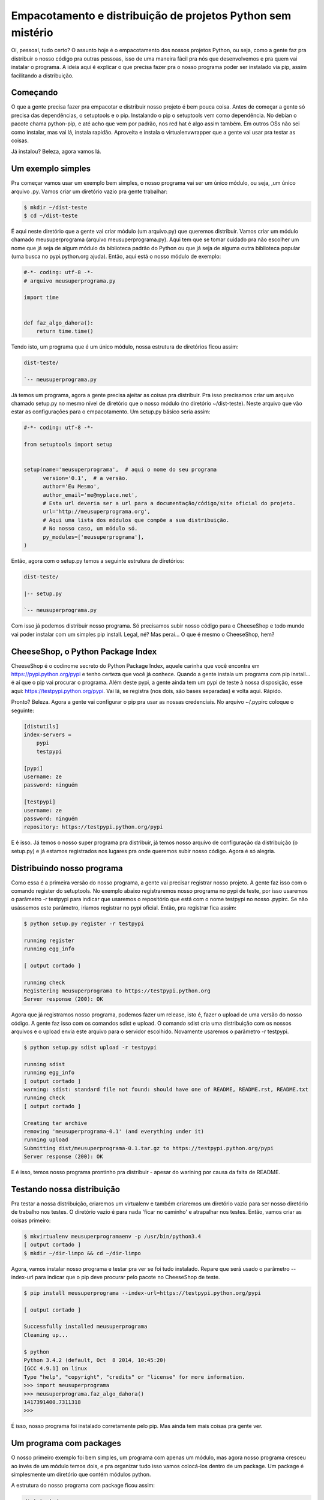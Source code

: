 Empacotamento e distribuição de projetos Python sem mistério
============================================================

.. post:: Mar 6, 2015
   :tags: computisses
   :author: Juca Crispim


Oi, pessoal, tudo certo?  O assunto hoje é o empacotamento dos nossos projetos
Python, ou seja, como a gente faz pra distribuir o nosso código pra outras
pessoas, isso de uma maneira fácil pra nós que desenvolvemos e pra quem vai
instalar o programa. A ideia aqui é explicar o que precisa fazer pra o nosso
programa poder ser instalado via pip, assim facilitando a distribuição.


Começando
---------

O que a gente precisa fazer pra empacotar e distribuir nosso projeto é  bem
pouca coisa. Antes de começar a gente só precisa das dependências, o setuptools
e o pip. Instalando o pip o setuptools vem como dependência. No debian o
pacote chama python-pip, e até acho que vem por padrão, nos red hat é algo
assim também. Em outros OSs não sei como instalar, mas vai lá, instala rapidão.
Aproveita e instala o virtualenvwrapper que a gente vai usar pra testar as coisas.

Já instalou? Beleza, agora vamos lá.


Um exemplo simples
------------------

Pra começar vamos usar um exemplo bem simples, o nosso programa vai ser um
único módulo, ou seja, ,um único arquivo .py. Vamos criar um diretório vazio
pra gente trabalhar:

.. code-block:: sh

   $ mkdir ~/dist-teste
   $ cd ~/dist-teste

É aqui neste diretório que a gente vai criar módulo (um arquivo.py) que
queremos distribuir. Vamos criar um módulo chamado meusuperprograma (arquivo
meusuperprograma.py). Aqui tem que se tomar cuidado pra não escolher um nome
que já seja de algum módulo da biblioteca padrão do Python ou que já seja de
alguma outra biblioteca popular (uma busca no pypi.python.org ajuda). Então,
aqui está o nosso módulo de exemplo:

.. code-block:: python

   #-*- coding: utf-8 -*-
   # arquivo meusuperprograma.py

   import time


   def faz_algo_dahora():
       return time.time()


Tendo isto, um programa que é um único módulo, nossa estrutura de diretórios
ficou assim:

.. code-block:: sh

   dist-teste/

   `-- meusuperprograma.py

Já temos um programa, agora a gente precisa ajeitar as coisas pra distribuir.
Pra isso precisamos criar um arquivo chamado setup.py no mesmo nível de
diretório que o nosso módulo (no diretório ~/dist-teste). Neste arquivo que vão
estar as configurações para o empacotamento. Um setup.py básico seria assim:

.. code-block:: python

   #-*- coding: utf-8 -*-

   from setuptools import setup


   setup(name='meusuperprograma',  # aqui o nome do seu programa
	 version='0.1',  # a versão.
	 author='Eu Mesmo',
	 author_email='me@myplace.net',
	 # Esta url deveria ser a url para a documentação/código/site oficial do projeto.
	 url='http://meusuperprograma.org',
	 # Aqui uma lista dos módulos que compõe a sua distribuição.
	 # No nosso caso, um módulo só.
	 py_modules=['meusuperprograma'],
   )

Então, agora com o setup.py temos a seguinte estrutura de diretórios:

.. code-block:: sh

   dist-teste/

   |-- setup.py

   `-- meusuperprograma.py

Com isso já podemos distribuir nosso programa. Só precisamos subir nosso código
para o CheeseShop e todo mundo vai poder instalar com um simples pip install.
Legal, né? Mas peraí... O que é mesmo o CheeseShop, hem?


CheeseShop, o Python Package Index
----------------------------------

CheeseShop é o codinome secreto do Python Package Index, aquele carinha que
você encontra em https://pypi.python.org/pypi e tenho certeza que você já
conhece. Quando a gente instala um programa com pip install... é aí que o pip
vai procurar o programa. Além deste pypi, a gente ainda tem um pypi de teste à
nossa disposição, esse aqui: https://testpypi.python.org/pypi. Vai lá, se
registra (nos dois, são bases separadas) e volta aqui. Rápido.


Pronto? Beleza. Agora a gente vai configurar o pip pra usar as nossas
credenciais. No arquivo ~/.pypirc coloque o seguinte:

.. code-block:: sh

   [distutils]
   index-servers =
       pypi
       testpypi

   [pypi]
   username: ze
   password: ninguém

   [testpypi]
   username: ze
   password: ninguém
   repository: https://testpypi.python.org/pypi

E é isso. Já temos o nosso super programa pra distribuir, já temos nosso
arquivo de configuração da distribuição (o setup.py) e já estamos registrados
nos lugares pra onde queremos subir nosso código. Agora é só alegria.


Distribuindo nosso programa
---------------------------

Como essa é a primeira versão do nosso programa, a gente vai precisar registrar
nosso projeto. A gente faz isso com o comando register do setuptools. No
exemplo abaixo registraremos nosso programa no pypi de teste, por isso usaremos
o parâmetro -r testpypi para indicar que usaremos o repositório que está  com o
nome testpypi no nosso .pypirc. Se não usássemos este parâmetro, iriamos
registrar no pypi oficial. Então, pra registrar fica assim:

.. code-block:: sh

   $ python setup.py register -r testpypi

   running register
   running egg_info

   [ output cortado ]

   running check
   Registering meusuperprograma to https://testpypi.python.org
   Server response (200): OK

Agora que já registramos nosso programa, podemos fazer um release, isto é,
fazer o upload de uma versão do nosso código. A gente faz isso com os comandos
sdist e upload. O comando sdist cria uma distribuição com os nossos arquivos e
o upload envia este arquivo para o servidor escolhido. Novamente usaremos o
parâmetro -r testpypi.

.. code-block:: sh

   $ python setup.py sdist upload -r testpypi

   running sdist
   running egg_info
   [ output cortado ]
   warning: sdist: standard file not found: should have one of README, README.rst, README.txt
   running check
   [ output cortado ]

   Creating tar archive
   removing 'meusuperprograma-0.1' (and everything under it)
   running upload
   Submitting dist/meusuperprograma-0.1.tar.gz to https://testpypi.python.org/pypi
   Server response (200): OK

E é isso, temos nosso programa prontinho pra distribuir - apesar do warining
por causa da falta de README.


Testando nossa distribuição
---------------------------

Pra testar a nossa distribuição, criaremos um virtualenv e também criaremos um
diretório vazio para ser nosso diretório de trabalho nos testes. O diretório
vazio é para nada 'ficar no caminho' e atrapalhar nos testes. Então, vamos
criar as coisas primeiro:

.. code-block:: sh

   $ mkvirtualenv meusuperprogramaenv -p /usr/bin/python3.4
   [ output cortado ]
   $ mkdir ~/dir-limpo && cd ~/dir-limpo

Agora, vamos instalar nosso programa e testar pra ver se foi tudo instalado.
Repare que será usado o parâmetro --index-url para indicar que o pip deve
procurar pelo pacote no CheeseShop de teste.

.. code-block:: sh

   $ pip install meusuperprograma --index-url=https://testpypi.python.org/pypi

   [ output cortado ]

   Successfully installed meusuperprograma
   Cleaning up...

   $ python
   Python 3.4.2 (default, Oct  8 2014, 10:45:20)
   [GCC 4.9.1] on linux
   Type "help", "copyright", "credits" or "license" for more information.
   >>> import meusuperprograma
   >>> meusuperprograma.faz_algo_dahora()
   1417391400.7311318
   >>>

É isso, nosso programa foi instalado corretamente pelo pip. Mas ainda tem mais
coisas pra gente ver.


Um programa com packages
------------------------

O nosso primeiro exemplo foi bem simples, um programa com apenas um módulo,
mas agora nosso programa cresceu ao invés de um módulo temos dois, e pra
organizar tudo isso vamos colocá-los dentro de um package. Um package é
simplesmente um diretório que contém módulos python.

A estrutura do nosso programa com package ficou assim:

.. code-block:: sh

   dist-teste/
   |-- COPYING
   |-- meusuperprograma/
   |   |-- __init__.py
   |   |-- modulo_a.py
   |   `-- modulo_b.py
   |-- README
   `-- setup.py

Além de alterarmos a estrutura do nosso programa também incluímos um arquivo
README (info sobre o programa, docs etc) e um arquivo COPYING com a lincença
do programa. Aqui está o conteúdo dos nossos módulos.

Arquivo meusuperprograma/modulo_a.py:

.. code-block:: python

   #-*- coding: utf-8 -*-
   # arquivo meusuperprograma/modulo_a.py

   import time


   def faz_algo_dahora():
       return time.time()

Arquivo meusuperprograma/modulo_b.py

.. code-block:: python

   # -*- coding: utf-8 -*-
   # arquivo meusuperprograma/modulo_b.py

   import datetime


   def faz_algo_sensacional(timestamp):
       dt = datetime.datetime.fromtimestamp(timestamp)
       return dt.strftime('%H:%M:%S - %d/%m/%Y')

Arquivo meusuperprograma/__init__.py

.. code-block:: python

   # -*- coding: utf-8 -*-
   # arquivo meusuperprograma/__init__.py

   from meusuperprograma.modulo_a import faz_algo_dahora
   from meusuperprograma.modulo_b import faz_algo_sensacional


   def faz_algo_sensacionalmente_dahora():
       timestamp = faz_algo_dahora()
       datahora = faz_algo_sensacional(timestamp)
       return {'timestamp': timestamp,
	       'datahora': datahora}

E com isto, temos um programa com um package para distribuir. Vamos fazer
algumas alterações no nosso setup.py para darem conta da nova versão do nosso
programa.

.. code-block:: python

   #-*- coding: utf-8 -*-

   from setuptools import setup


   setup(name='meusuperprograma',  # aqui o nome do seu programa
	 version='0.2',  # temos que alterar a versão.
	 author='Eu Mesmo',
	 author_email='me@myplace.net',
	 url='http://meusuperprograma.org',
	 # ao invés de usarmos o parâmetro py_modules usamos
	 # o parâmetro packages.
	 packages=['meusuperprograma'],
	 # Vamos colocar também alguns classificadores. Estes classificadores
	 # não são obrigatórios, mas deus gosta mais de você quando você
	 # classifica seus programas.
	 # Você pode ver uma lista com todos os classificadores aqui:
	 # https://pypi.python.org/pypi?%3Aaction=list_classifiers
	 classifiers=[
	     'Development Status :: 3 - Alpha',
	     'Intended Audience :: Developers',
	     'License :: OSI Approved :: GNU General Public License (GPL)',
	     'Natural Language :: Portuguese',
	     'Operating System :: OS Independent',
	     'Programming Language :: Python :: 3',
	     'Programming Language :: Python :: 3.2',
	     'Programming Language :: Python :: 3.3',
	     'Programming Language :: Python :: 3.4',
	     'Topic :: Software Development :: Libraries :: Python Modules',
	 ],

   )

Assim, já podemos fazer o release desta nova versão do programa.

.. code-block:: sh

   $ cd ~/dist-teste
   $ python setup.py sdist upload -r testpypi

   running sdist
   running egg_info

     [ output cortado ]

   running check

   [ output cortado ]

   Submitting dist/meusuperprograma-0.2.tar.gz to https://testpypi.python.org/pypi
   Server response (200): OK

Agora, vamos testar esta distribuição da nova versão


Testando a distribuição com packages
------------------------------------

Vamos atualizar a versão do meusuperprograma que está instalado no nosso
virtualenv de teste e vamos ao diretório limpo para testar se foi mesmo
instalado corretamente. Note que vamos usar uma opção nova, o parâmetro
--upgrade que diz para o pip atualizar a versão caso já haja alguma instalada.
Não esqueça de ativar seu virtualenv antes de atualizar a versão.

.. code-block:: sh

   $ # ative o virtualenv se não estiver ativado
   $ workon meusuperprogramaenv
   $ cd ~/dir-limpo
   $ pip install meusuperprograma --index-url=https://testpypi.python.org/pypi --upgrade

     [ output cortado ]

   Successfully installed meusuperprograma
   Cleaning up...

   $ python
   Python 3.4.2 (default, Oct  8 2014, 10:45:20)
   [GCC 4.9.1] on linux
   Type "help", "copyright", "credits" or "license" for more information.
   >>> import meusuperprograma
   >>> meusuperprograma.faz_algo_sensacionalmente_dahora()
   {'timestamp': 1417399828.9924762, 'datahora': '00:10:28 - 01/12/2014'}
   >>>


E tudo certo, nosso programa com package foi instalado corretamente.

O nosso programa ficou tão legal, tão sensacionalmente dahora que a gente
decidiu criar um script para o nosso programa poder ser chamado diretamente
da linha de comando, como um programa qualquer que a gente usa.


Um programa com script
----------------------

Para o nosso programa ter um script que qualquer um pode usar da linha de
comando, simplesmente criaremos, no nosso root dir do programa, um diretório
chamado scripts e dentro deste diretório colocaremos o script que queremos que
os usuários executem, e no nosso caso será um script chamado meusuperprograma
(sem o .py mesmo).

A estrutura de diretórios do nosso programa com este novo script ficou assim:

.. code-block:: sh

   /home/juca/dist-teste
   |-- COPYING
   |-- meusuperprograma
   |   |-- __init__.py
   |   |-- modulo_a.py
   |   `-- modulo_b.py
   |-- README
   |-- scripts
   |   `-- meusuperprograma
   `-- setup.py

E este é o conteúdo do arquivo scripts/meusuperprograma

.. code-block:: python

   #!/usr/bin/env python
   #-*- coding: utf-8 -*-

   # arquivo scripts/meusuperprograma

   import sys
   from meusuperprograma.modulo_a import faz_algo_dahora
   from meusuperprograma.modulo_b import faz_algo_sensacional


   if __name__ == '__main__':
       if len(sys.argv) > 1:
	   timestamp = float(sys.argv[1])
       else:
	   timestamp = faz_algo_dahora()

       datahora = faz_algo_sensacional(timestamp)
       msg = "A data e hora para o timestamp {timestamp} é: {datahora}"
       print(msg.format(timestamp=timestamp, datahora=datahora))

E precisamos alterar também o nosso setup.py, mais uma vez. Aqui a versão
alterada do setup.py:

.. code-block:: python

   #-*- coding: utf-8 -*-

   from setuptools import setup


   setup(name='meusuperprograma',  # aqui o nome do seu programa
	 version='0.3',  # temos que alterar a versão.
	 author='Eu Mesmo',
	 author_email='me@myplace.net',
	 url='http://meusuperprograma.org',
	 # ao invés de usarmos o parâmetro py_modules usamos
	 # o parâmetro packages.
	 packages=['meusuperprograma'],
	 # aqui indicamos onde ficam os scripts que serão instalados
	 scripts=['scripts/meusuperprograma'],
	 # Vamos colocar também alguns classificadores. Estes classificadores
	 # não são obrigatórios, mas deus gosta mais de você quando você
	 # classifica seus programas.
	 # Você pode ver uma lista com todos os classificadores aqui:
	 # https://pypi.python.org/pypi?%3Aaction=list_classifiers
	 classifiers=[
	     'Development Status :: 3 - Alpha',
	     'Intended Audience :: Developers',
	     'License :: OSI Approved :: GNU General Public License (GPL)',
	     'Natural Language :: Portuguese',
	     'Operating System :: OS Independent',
	     'Programming Language :: Python :: 3',
	     'Programming Language :: Python :: 3.2',
	     'Programming Language :: Python :: 3.3',
	     'Programming Language :: Python :: 3.4',
	     'Topic :: Software Development :: Libraries :: Python Modules',
	 ],
   )

E vamos fazer o release de novo e depois testar.

.. code-block:: sh

   $ cd ~/dist-teste
   $ python setup.py sdist upload -r testpypi
   running sdist
   running egg_info

   [ output cortado ]

   running check

   [ output cortado ]

   creating dist
   Creating tar archive
   removing 'meusuperprograma-0.3' (and everything under it)
   running upload
   Submitting dist/meusuperprograma-0.3.tar.gz to https://testpypi.python.org/pypi
   Server response (200): OK

   $ workon meusuperprogramaenv
   $ cd ~/dir-limpo
   $ pip install meusuperprograma --index-url=https://testpypi.python.org/pypi --upgrade
   Downloading/unpacking meusuperprograma

   [ output cortado ]

   Successfully installed meusuperprograma
   Cleaning up...



Agora, depois de instalado, só testar nosso programa pela linha de comando

.. code-block:: sh

   $ meusuperprograma
   A data e hora para o timestamp 1417404128.7673662 é: 01:22:08 - 01/12/2014

   $ meusuperprograma 0
   A data e hora para o timestamp 0.0 é: 21:00:00 - 31/12/1969

   $ meusuperprograma -62135585612
   A data e hora para o timestamp -62135585612.0 é: 00:00:00 - 01/01/1

É isso aí, tudo certinho.


Um programa com dependências
----------------------------

O nosso programa ficou tão legal que vamos até fazer uma versão web pra ele.
E claro que a gente não vai fazer tudo na mão, vamos usar um framework,
no caso o flask. Pra instalar é fácil, um simples pip install:

.. code-block:: sh

   $ pip install flask

Com o flask instalado vamos criar um módulo para a nossa aplicação web e um
script para rodar esta aplicação.

Primeiro, o arquivo meusuperprograma/webapp.py com a aplicação flask.

.. code-block:: python

   # -*- coding: utf-8 -*-
   # arquivo meusuperprograma/webapp.py

   from flask import Flask, Response
   from meusuperprograma import faz_algo_sensacionalmente_dahora

   minhasuperapp = Flask('meusuperprograma.webapp')


   @minhasuperapp.route('/')
   def index():
       info = faz_algo_sensacionalmente_dahora()
       ret = """
       A data e hora atual é: {datahora}.<br/>
       O timestamp pra isso é: {timestamp}
   """
       return(Response(ret.format(datahora=info['datahora'],
				  timestamp=info['timestamp'])))

Agora o arquivo scripts/meusuperprogramaweb, que é o script para rodar nossa
aplicação flask.

.. code-block:: python

   #!/usr/bin/env python
   #-*- coding: utf-8 -*-

   from meusuperprograma.webapp import minhasuperapp


   if __name__ == '__main__':
       minhasuperapp.run()

Com estes novos arquivos, a estrutura de diretórios ficou assim:

.. code-block:: sh

   /home/juca/dist-teste
   |-- COPYING
   |-- meusuperprograma
   |   |-- __init__.py
   |   |-- modulo_a.py
   |   |-- modulo_b.py
   |   `-- webapp.py
   |-- README
   |-- scripts
   |   |-- meusuperprograma
   |   `-- meusuperprogramaweb
   `-- setup.py

E agora vamos novamente alterar o setup.py:

.. code-block:: python

   #-*- coding: utf-8 -*-

   from setuptools import setup


   setup(name='meusuperprograma',  # aqui o nome do seu programa
	 version='0.4',  # temos que alterar a versão.
	 author='Eu Mesmo',
	 author_email='me@myplace.net',
	 url='http://meusuperprograma.org',
	 # ao invés de usarmos o parâmetro py_modules usamos
	 # o parâmetro packages.
	 packages=['meusuperprograma'],
	 # aqui indicamos onde ficam os scripts que serão instalados
	 scripts=['scripts/meusuperprograma', 'scripts/meusuperprogramaweb'],
	 # aqui indicamos quais as dependências de instalação
	 install_requires=['flask'],

	 # Vamos colocar também alguns classificadores. Estes classificadores
	 # não são obrigatórios, mas deus gosta mais de você quando você
	 # classifica seus programas.
	 # Você pode ver uma lista com todos os classificadores aqui:
	 # https://pypi.python.org/pypi?%3Aaction=list_classifiers
	 classifiers=[
	     'Development Status :: 3 - Alpha',
	     'Intended Audience :: Developers',
	     'License :: OSI Approved :: GNU General Public License (GPL)',
	     'Natural Language :: Portuguese',
	     'Operating System :: OS Independent',
	     'Programming Language :: Python :: 3',
	     'Programming Language :: Python :: 3.2',
	     'Programming Language :: Python :: 3.3',
	     'Programming Language :: Python :: 3.4',
	     'Topic :: Software Development :: Libraries :: Python Modules',
	 ],
   )

E é isso, tudo pronto pra lançar e testar novamente. Perceba que na hora de
instalar a nova versão de meusuperprograma vamos usar o parâmetro
--extra-index-url ao invés do parâmetro --index-url, isto porque queremos que
primeiro seja buscado no cheese shop live e depois no de teste.

.. code-block:: sh

   $ python setup.py sdist upload -r testpypi

   running sdist
   running egg_info

   [ output cortado ]

   running check

   [ output cortado ]

   Creating tar archive
   removing 'meusuperprograma-0.4' (and everything under it)
   running upload
   Submitting dist/meusuperprograma-0.4.tar.gz to https://testpypi.python.org/pypi
   Server response (200): OK

   $ cd ~/dir-limpo
   $ pip install meusuperprograma --extra-index-url=https://testpypi.python.org/pypi --upgrade

   [ output cortado ]

   Successfully installed meusuperprograma
   Cleaning up...

Perceba que na hora da instalação foi instalado também, automaticamente, o
flask e suas dependências.

Agora, vamos testar nossa aplicação web.

.. code-block:: sh

   $ meusuperprogramaweb
    * Running on http://127.0.0.1:5000/

E abra seu browser e acesse http://127.0.0.1:5000/ para ver a nossa aplicação
web rodando.

Só que a aparência da aplicação web ficou meio xoxa, não? Vamos fazer um
template lindão pra melhorar as coisas

Um programa com package data
----------------------------

Os arquivos que não são arquivos python, mas que serão incluídos na
distribuição são chamados de package data, isso inclui o template (um arquivo
.html) que usaremos para a nossa aplicação web.

Então, primeiro fazemos um template bem bonitão, que vai ficar em
meusuperprograma/templates/template.html

.. code-block:: html

   <html>
     <head>
       <title>Meu Super Programa Versão Web!</title>
     </head>

     <body>
       <div> A data e hora atual é: <span>{{ datahora }}</span></div>
       <div> O timestamp pra isso é: <span>{{ timestamp }}</span></div>
     </body>
   </html>

E depois alteramos a nossa webapp pra que passe a usar o template:

.. code-block:: python

   # -*- coding: utf-8 -*-

   from flask import Flask, render_template
   from meusuperprograma import faz_algo_sensacionalmente_dahora


   minhasuperapp = Flask('meusuperprograma.webapp')


   @minhasuperapp.route('/')
   def index():
       info = faz_algo_sensacionalmente_dahora()
       contexto = {'datahora': info['datahora'],
		   'timestamp': info['timestamp']}

       return render_template('template.html', **contexto)

Já alteramos tudo o que precisávamos no nosso código, mas ainda precisamos
alterar o setup.py e criar mais um novo arquivo, que se chamará MANIFEST.in e
ficará na raiz do nosso projeto. Este arquivo MANIFEST.in é um arquivo onde
dizemos quais arquivos de package data devem ser incluídos na distribuição.
O nosso ficará assim:

.. code-block:: sh

   include meusuperprograma/templates/template.html

Simplesmente usamos a diretiva include para dizer qual arquivo deve ser
incluído na distribuição.

Com este novo arquivo, nossa estrutura de diretórios ficou assim:

.. code-block:: sh

   /home/juca/dist-teste
   |-- COPYING
   |-- MANIFEST.in
   |-- meusuperprograma
   |   |-- __init__.py
   |   |-- modulo_a.py
   |   |-- modulo_b.py
   |   |-- templates
   |   |   `-- template.html
   |   `-- webapp.py
   |-- README
   |-- scripts
   |   |-- meusuperprograma
   |   `-- meusuperprogramaweb
   `-- setup.py

Agora vamos alterar o setup.py. É uma alteração simples. Passaremos a usar
o parâmetro include_package_data=True para indicar que os arquivos não-python
devem ser incluídos. Com esta mudança nosso setup.py ficou assim:

.. code-block:: python

   #-*- coding: utf-8 -*-

   from setuptools import setup


   setup(name='meusuperprograma',  # aqui o nome do seu programa
	 version='0.4',  # temos que alterar a versão.
	 author='Eu Mesmo',
	 author_email='me@myplace.net',
	 url='http://meusuperprograma.org',
	 # ao invés de usarmos o parâmetro py_modules usamos
	 # o parâmetro packages.
	 packages=['meusuperprograma'],
	 # aqui indicamos onde ficam os scripts que serão instalados
	 scripts=['scripts/meusuperprograma', 'scripts/meusuperprogramaweb'],
	 # aqui indicamos quais as dependências de instalação
	 install_requires=['flask'],
	 # aqui dizemos que é para incluir os arquivos que não são
	 # arquivos python
	 include_package_data=True,

	 # Vamos colocar também alguns classificadores. Estes classificadores
	 # não são obrigatórios, mas deus gosta mais de você quando você
	 # classifica seus programas.
	 # Você pode ver uma lista com todos os classificadores aqui:
	 # https://pypi.python.org/pypi?%3Aaction=list_classifiers
	 classifiers=[
	     'Development Status :: 3 - Alpha',
	     'Intended Audience :: Developers',
	     'License :: OSI Approved :: GNU General Public License (GPL)',
	     'Natural Language :: Portuguese',
	     'Operating System :: OS Independent',
	     'Programming Language :: Python :: 3',
	     'Programming Language :: Python :: 3.2',
	     'Programming Language :: Python :: 3.3',
	     'Programming Language :: Python :: 3.4',
	     'Topic :: Software Development :: Libraries :: Python Modules',
	 ],
   )

E agora sim temos tudo pronto. Vamos gerar nossa distribuição e testar.

.. code-block:: sh

   $ python setup.py sdist upload -r testpypi

   running sdist
   running egg_info

     [output cortado]

   running check

     [output cortado]

   Creating tar archive
   removing 'meusuperprograma-0.5' (and everything under it)
   running upload
   Submitting dist/meusuperprograma-0.5.tar.gz to https://testpypi.python.org/pypi
   Server response (200): OK

   $ workon meusuperprogramaenv
   $ cd ../dir-limpo
   $ pip install meusuperprograma --extra-index-url=https://testpypi.python.org/pypi --upgrade

     [output cortado]

   $ meusuperprogramaweb
    * Running on http://127.0.0.1:5000/ (Press CTRL+C to quit)

E é isso. Agora só abrir seu navegador em 127.0.0.1:5000 que você vai ser seu
super programa versão web agora com um lindo template.

Tá vendo, agora não tem mais mistério em como distribuir seus projetos (puro)
python. Molezinha!

Dúvidas? Fiquem à vontade, podem mandar bala!
